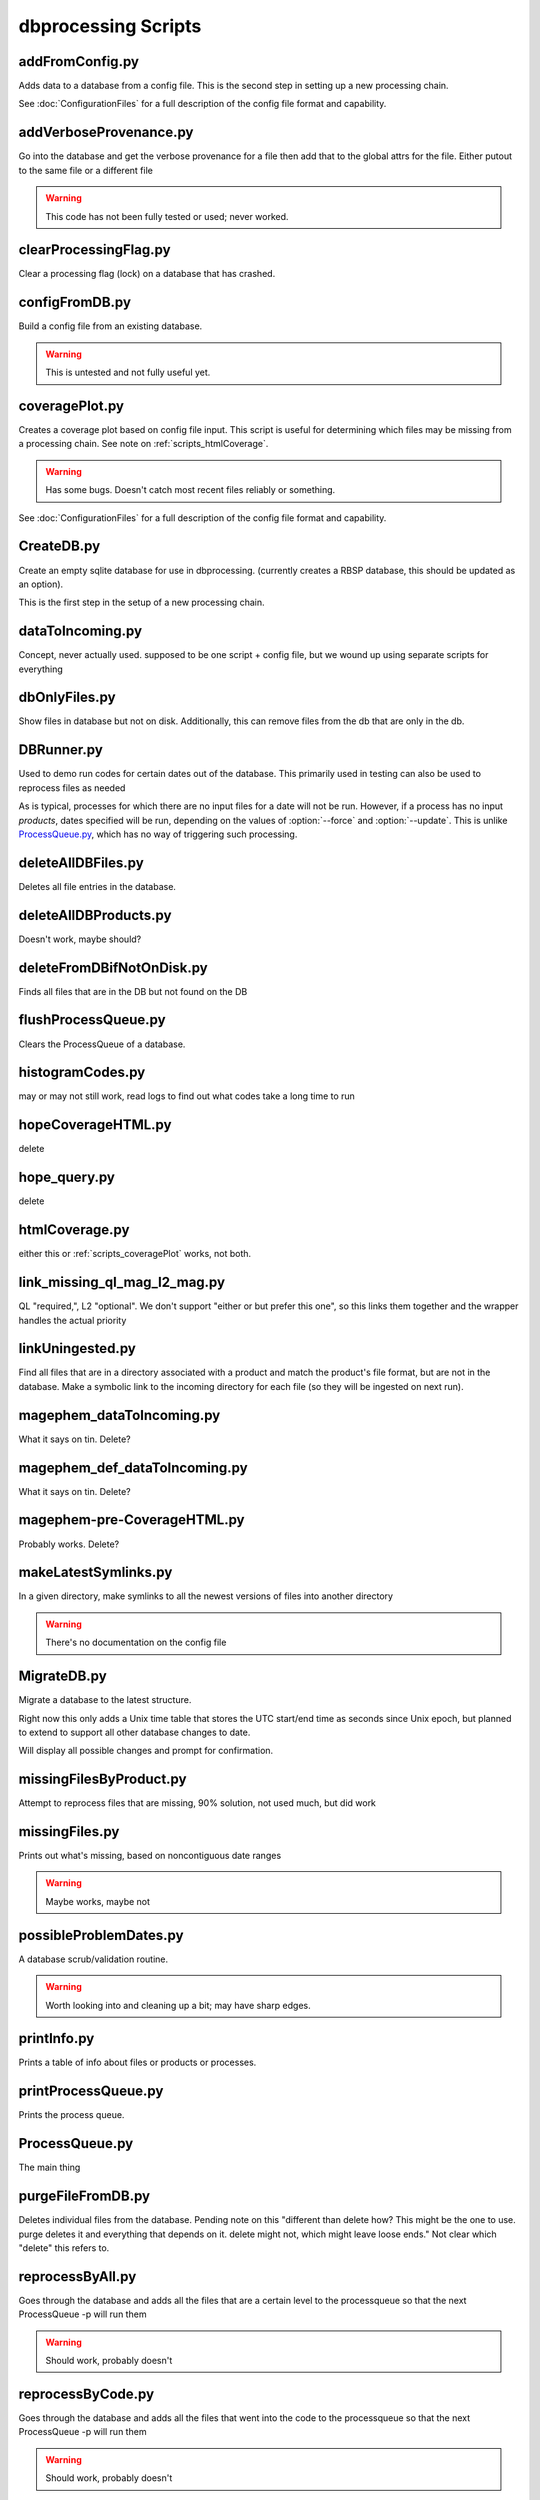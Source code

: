 dbprocessing Scripts
====================

addFromConfig.py
----------------
.. program:: addFromConfig

Adds data to a database from a config file. This is the second step in
setting up a new processing chain.

See :doc:`ConfigurationFiles` for a full description of the config file
format and capability.

.. option:: config_file The name of the config file to ingest
.. option:: -m <dbname>, --mission <dbname> The database to apply the config file to
.. option:: -v, --verify  Verify the config file then stop


addVerboseProvenance.py
-----------------------
.. program:: addVerboseProvenance

Go into the database and get the verbose provenance for a file
then add that to the global attrs for the file.
Either putout to the same file or a different file

.. warning:: This code has not been fully tested or used; never worked.

clearProcessingFlag.py
----------------------
.. program:: clearProcessingFlag

Clear a processing flag (lock) on a database that has crashed.

.. option:: database The name of the database to unlock
.. option:: message Log message to insert into the database

configFromDB.py
---------------
.. program:: configFromDB

Build a config file from an existing database.

.. option:: filename The filename to save the config
.. option:: -m <dbname>, --mission <dbname> The database to to connect to
.. option:: -f, --force Force the creation of the config file, allows overwrite
.. option:: -s, --satellite The name of the satellite for the config file
.. option:: -i, --instrument The name of the instrument for the config file
.. option:: -c, --nocomments Make the config file without a comment header block on top

.. warning:: This is untested and not fully useful yet.

.. _scripts_coveragePlot:

coveragePlot.py
---------------
.. program:: coveragePlot

Creates a coverage plot based on config file input. This script is
useful for determining which files may be missing from a processing
chain. See note on :ref:`scripts_htmlCoverage`.

.. option:: configfile The config file to read.

.. warning:: Has some bugs. Doesn't catch most recent files reliably or something.

See :doc:`ConfigurationFiles` for a full description of the config file
format and capability.


CreateDB.py
-----------
.. program:: CreateDB

Create an empty sqlite database for use in dbprocessing.
(currently creates a RBSP database, this should be updated as an option).

This is the first step in the setup of a new processing chain.

.. option:: -d <dialect>, --dialect <dialect>

   sqlalchemy dialect to use, ``sqlite`` (default) or ``postgresql``

.. option:: dbname

   The name of the database to create

dataToIncoming.py
-----------------
Concept, never actually used. supposed to be one script + config file, but we wound up using separate scripts for everything

dbOnlyFiles.py
--------------
.. program:: dbOnlyFiles.py

Show files in database but not on disk. Additionally, this can remove files from the db that are only in the db.

.. option:: -s <date>, --startDate <date> Date to start reprocessing (e.g. 2012-10-02)
.. option:: -e <date>, --endDate <date> Date to end reprocessing (e.g. 2012-10-25)
.. option:: -f, --fix Fix the database exists_on_disk field
.. option:: -m <dbname>, --mission <dbname> elected mission database
.. option:: --echo echo sql queries for debugging
.. option:: -n, --newest Only check the newest files
.. option:: --startID The File id to start on
.. option:: -v, --verbose Print out each file as it is checked

.. _scripts_DBRunner:

DBRunner.py
-----------
.. program:: DBRunner.py

Used to demo run codes for certain dates out of the database. This primarily used in testing can also be used to reprocess files as needed

As is typical, processes for which there are no input files for a date will
not be run. However, if a process has no input *products*, dates specified
will be run, depending on the values of :option:`--force` and
:option:`--update`. This is unlike `ProcessQueue.py`_, which has no way of
triggering such processing.

.. option:: process_id

   Process ID or process name of process to run.

.. option:: -d, --dryrun

   Only print what would be done (not currently working).

.. option:: -m <dbname>, --mission <dbname>

   Selected mission database

.. option:: --echo

   Start sqlalchemy with echo in place for debugging

.. option:: -s <date>, --startDate <date>

   Date to start search (e.g. 2012-10-02 or 20121002)

.. option:: -e <date>, --endDate <date>

   Date to end search (e.g. 2012-10-25 or 20121025)

.. option:: --nooptional

   Do not include optional inputs

.. option:: -n, --num-proc

   Number of processes to run in parallel

.. option:: -i, --ingest

   Ingest created files into the database. This will also add them to the
   process queue, to be built into further products by ProcessQueue -p.
   (Default: create in current directory and do not add to database.)

.. option:: -u, --update

   Only run files that have not yet been created or with updated codes.
   Mutually exclusive with --force, -v. (Default: run all.)

.. option:: --force {0,1,2}

   Run all files in given date range and always increment version
   (0: interface; 1: quality; 2: revision). Mutually exclusive with -u, -v.
   (Default: run all but do not increment version.)

deleteAllDBFiles.py
-------------------
.. program:: deleteAllDBFiles

Deletes all file entries in the database.

.. option:: -m <dbname>, --mission <dbname> Selected mission database

deleteAllDBProducts.py
----------------------
.. program:: deleteAllDBProducts

Doesn't work, maybe should?

deleteFromDBifNotOnDisk.py
--------------------------
.. program:: deleteFromDBifNotOnDisk

Finds all files that are in the DB but not found on the DB

.. option:: -m <dbname>, --mission <dbname> Selected mission database
.. option:: --fix Remove the files from the DB (make a backup first)
.. option:: --echo Echo sql queries for debugging

flushProcessQueue.py
--------------------
.. program:: flushProcessQueue

Clears the ProcessQueue of a database.

.. option:: Database The name of the database to wipe the ProcesQueue of.

histogramCodes.py
-----------------
may or may not still work, read logs to find out what codes take a long time to run

hopeCoverageHTML.py
-------------------
delete

hope_query.py
-------------
delete

.. _scripts_htmlCoverage:

htmlCoverage.py
---------------
either this or :ref:`scripts_coveragePlot` works, not both.

link_missing_ql_mag_l2_mag.py
-----------------------------
QL "required,", L2 "optional". We don't support "either or but prefer this one", so this links them together and the wrapper handles the actual priority

.. _scripts_linkUningested:

linkUningested.py
-----------------
.. program:: linkUningested.py

Find all files that are in a directory associated with a product and match
the product's file format, but are not in the database. Make a symbolic
link to the incoming directory for each file (so they will be ingested
on next run).

.. option:: -m <dbname>, --mission <dbname>

   Selected mission database.

.. option:: -p <product>, --product <product>

   Product name or product ID to check. Optional (default will check all
   products), but highly recommended, since in particular ingestion of files
   that are normally created rather than ingested as first-order inputs might
   lead to odd results. Multiple products can be specified by specifying
   more than once.

magephem_dataToIncoming.py
--------------------------
What it says on tin. Delete?

magephem_def_dataToIncoming.py
------------------------------
What it says on tin. Delete?

magephem-pre-CoverageHTML.py
----------------------------
Probably works. Delete?

makeLatestSymlinks.py
---------------------
.. program:: makeLatestSymlinks

In a given directory, make symlinks to all the newest versions of files into another directory

.. option:: config The config file
.. option:: --verbose Print out verbose information
.. option:: -l, --list Instead of syncing list the sections of the conf file
.. option:: -f, --filter Comma separated list of strings that must be in the sync conf name (e.g. -f hope,rbspa)

.. warning:: There's no documentation on the config file

.. _MigrateDB:

MigrateDB.py
------------
.. program:: MigrateDB.py

Migrate a database to the latest structure.

Right now this only adds a Unix time table that stores the UTC start/end
time as seconds since Unix epoch, but planned to extend to support all
other database changes to date.

Will display all possible changes and prompt for confirmation.

.. option:: -m <dbname>, --mission <dbname>

   Selected mission database

.. option:: -y, --yes

   Process possible changes without asking for confirmation.

missingFilesByProduct.py
------------------------
Attempt to reprocess files that are missing, 90% solution, not used much, but did work

missingFiles.py
---------------
.. program:: missingFiles

Prints out what's missing, based on noncontiguous date ranges

.. warning:: Maybe works, maybe not

possibleProblemDates.py
-----------------------
.. program:: possibleProblemDates

A database scrub/validation routine.

.. option:: -m <dbname>, --mission <dbname> Selected mission database
.. option:: --fix Fix the issues (make a backup first)
.. option:: --echo Echo sql queries for debugging

.. warning:: Worth looking into and cleaning up a bit; may have sharp edges.

printInfo.py
------------
.. program:: printInfo

Prints a table of info about files or products or processes.

.. option:: Database The name of the database to print table of
.. option:: Field Either Product or Mission (more to come)

printProcessQueue.py
--------------------
.. program:: printProcessQueue

Prints the process queue.

.. option:: Database The name of the database to print the queue of
.. option:: -o, --output The name of the file to output to(if blank, print to stdout)
.. option:: --html Output in HTML

ProcessQueue.py
---------------
.. program:: ProcessQueue

The main thing

purgeFileFromDB.py
------------------
.. program:: purgeFileFromDB

Deletes individual files from the database. Pending note on this
"different than delete how? This might be the one to use. purge
deletes it and everything that depends on it. delete might not, which
might leave loose ends." Not clear which "delete" this refers to.

.. option:: -m <dbname>, --mission <dbname> Selected mission database
.. option:: -r, --recursive Recursive removal

reprocessByAll.py
-----------------
.. program:: reprocessByAll

Goes through the database and adds all the files that are a certain level to the processqueue so that the next ProcessQueue -p will run them

.. option:: -s <date>, --startDate <date> Date to start reprocessing (e.g. 2012-10-02)
.. option:: -e <date>, --endDate <date> Date to end reprocessing (e.g. 2012-10-25)
.. option:: -l <level>, --level <level> The level to reprocess for
.. option:: -m <dbname>, --mission <dbname> Selected mission database

.. warning:: Should work, probably doesn't

reprocessByCode.py
------------------
.. program:: reprocessByCode

Goes through the database and adds all the files that went into the code to the processqueue so that the next ProcessQueue -p will run them

.. option:: codeID code to reprocess for
.. option:: -s <date>, --startDate <date> Date to start reprocessing (e.g. 2012-10-02)
.. option:: -e <date>, --endDate <date> Date to end reprocessing (e.g. 2012-10-25)
.. option:: -m <dbname>, --mission <dbname> Selected mission database
.. option:: --force Force the reprocessing. Speicify which version number to increment (1,2,3)

.. warning:: Should work, probably doesn't

reprocessByDate.py
------------------
.. program:: reprocessByDate

Goes through the database and adds all the files that are in a date
range to the processqueue so that the next ProcessQueue -p will run
them.

This code works and is likely the one that should be used most of the
time for reprocessing files. (Used as the default for do everything on
a date range, maybe reprocessByAll should go away.

.. option:: -s <date>, --startDate <date> Date to start reprocessing (e.g. 2012-10-02)
.. option:: -e <date>, --endDate <date> Date to end reprocessing (e.g. 2012-10-25)
.. option:: -m <dbname>, --mission <dbname> Selected mission database
.. option:: --echo Echo sql queries for debugging
.. option:: --force Force the reprocessing. Speicify which version number to increment (1,2,3)

reprocessByInstrument.py
------------------------
.. program:: reprocessByInstrument

Goes through the database and adds all the files that are a certain instrument and level to the processqueue so that the next ProcessQueue -p will run them

.. option:: -s <date>, --startDate <date> Date to start reprocessing (e.g. 2012-10-02)
.. option:: -e <date>, --endDate <date> Date to end reprocessing (e.g. 2012-10-25)
.. option:: -m <dbname>, --mission <dbname> Selected mission database
.. option:: -l <level>, --level <level> The level to reprocess for the given instrument
.. option:: --echo Echo sql queries for debugging
.. option:: --force Force the reprocessing. Specify which version number to increment (1,2,3)

reprocessByProduct.py
---------------------
.. program:: reprocessByProduct

Goes through the database and adds all the files that are a certain product and put then to the processqueue so that the next ProcessQueue -p will run them.

This reprocessing script works and is used all the time; it's been
tested much more heavily than the others and is used all the time for
individual processing.

.. option:: -s <date>, --startDate <date> Date to start reprocessing (e.g. 2012-10-02)
.. option:: -e <date>, --endDate <date> Date to end reprocessing (e.g. 2012-10-25)
.. option:: -m <dbname>, --mission <dbname> Selected mission database
.. option:: --echo Echo sql queries for debugging
.. option:: --force Force the reprocessing. Specify which version number to increment (1,2,3)

updateCode.py
-------------
New version of code, rerun based on that, better done through config files (although can't be done that way) and then run reprocessByCode

updateProducts.py
-----------------
probably broken

updateSHAsum.py
---------------
.. program:: updateSHAsum

Goes into the database and update the shasum entry for a file that is changed after ingestion.

.. option:: infile File to update the shasum of
.. option:: -m <dbname>, --mission <dbname> Selected mission database

updateUnixTime.py
-----------------
.. program:: updateUnixTime.py

Rewrites all Unix timestamps in a file, recalculating them from the UTC
start/stop time. This is not needed if adding a Unix timestamp table
to an existing database (see :ref:`MigrateDB`); it is only required
if the algorithm for populating the Unix timestamps changes and a database
has been created with the older algorithm.

.. option:: -m <dbname>, --mission <dbname>

   Selected mission database

weeklyReport.py
---------------
unused, probably broken, delete

writeDBhtml.py
--------------
unused, probably broken, delete

writeProcessConf.py
-------------------
probably not used

writeProductsConf.py
--------------------
probably not used
